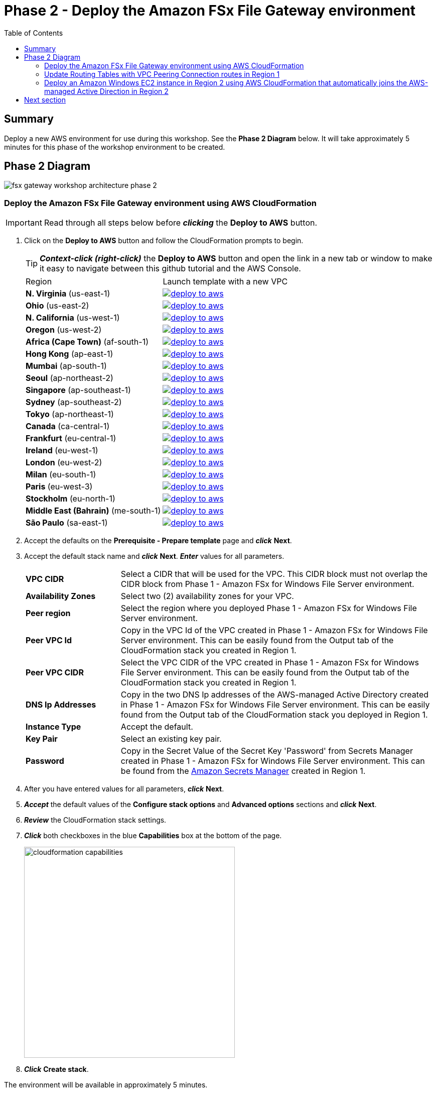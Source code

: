 = Phase 2 - Deploy the Amazon FSx File Gateway environment
:toc:
:icons:
:linkattrs:
:imagesdir: ../resources/images


== Summary

Deploy a new AWS environment for use during this workshop. See the *Phase 2 Diagram* below.
It will take approximately 5 minutes for this phase of the workshop environment to be created.

== Phase 2 Diagram

image::fsx-gateway-workshop-architecture-phase-2.png[align="center"]

=== Deploy the Amazon FSx File Gateway environment using AWS CloudFormation

IMPORTANT: Read through all steps below before *_clicking_* the *Deploy to AWS* button.

. Click on the *Deploy to AWS* button and follow the CloudFormation prompts to begin.
+
TIP: *_Context-click (right-click)_* the *Deploy to AWS* button and open the link in a new tab or window to make it easy to navigate between this github tutorial and the AWS Console.
+
|===
|Region | Launch template with a new VPC
| *N. Virginia* (us-east-1)
a| image::deploy-to-aws.png[link=https://console.aws.amazon.com/cloudformation/home?region=us-east-1#/stacks/new?stackName=fsx-gateway-workshop-fsxgw-environment&templateURL=https://s3.amazonaws.com/amazon-fsx/workshop/fsx-file-gateway/templates/fsx-gateway-workshop-fsxgw-environment.yaml]

| *Ohio* (us-east-2)
a| image::deploy-to-aws.png[link=https://console.aws.amazon.com/cloudformation/home?region=us-east-2#/stacks/new?stackName=fsx-gateway-workshop-fsxgw-environment&templateURL=https://s3.amazonaws.com/amazon-fsx/workshop/fsx-file-gateway/templates/fsx-gateway-workshop-fsxgw-environment.yaml]

| *N. California* (us-west-1)
a| image::deploy-to-aws.png[link=https://console.aws.amazon.com/cloudformation/home?region=us-west-1#/stacks/new?stackName=fsx-gateway-workshop-fsxgw-environment&templateURL=https://s3.amazonaws.com/amazon-fsx/workshop/fsx-file-gateway/templates/fsx-gateway-workshop-fsxgw-environment.yaml]

| *Oregon* (us-west-2)
a| image::deploy-to-aws.png[link=https://console.aws.amazon.com/cloudformation/home?region=us-west-2#/stacks/new?stackName=fsx-gateway-workshop-fsxgw-environment&templateURL=https://s3.amazonaws.com/amazon-fsx/workshop/fsx-file-gateway/templates/fsx-gateway-workshop-fsxgw-environment.yaml]

| *Africa (Cape Town)* (af-south-1)
a| image::deploy-to-aws.png[link=https://console.aws.amazon.com/cloudformation/home?region=af-south-1#/stacks/new?stackName=fsx-gateway-workshop-fsxgw-environment&templateURL=https://s3.amazonaws.com/amazon-fsx/workshop/fsx-file-gateway/templates/fsx-gateway-workshop-fsxgw-environment.yaml]

| *Hong Kong* (ap-east-1)
a| image::deploy-to-aws.png[link=https://console.aws.amazon.com/cloudformation/home?region=ap-east-1#/stacks/new?stackName=fsx-gateway-workshop-fsxgw-environment&templateURL=https://s3.amazonaws.com/amazon-fsx/workshop/fsx-file-gateway/templates/fsx-gateway-workshop-fsxgw-environment.yaml]

| *Mumbai* (ap-south-1)
a| image::deploy-to-aws.png[link=https://console.aws.amazon.com/cloudformation/home?region=ap-south-1#/stacks/new?stackName=fsx-gateway-workshop-fsxgw-environment&templateURL=https://s3.amazonaws.com/amazon-fsx/workshop/fsx-file-gateway/templates/fsx-gateway-workshop-fsxgw-environment.yaml]

| *Seoul* (ap-northeast-2)
a| image::deploy-to-aws.png[link=https://console.aws.amazon.com/cloudformation/home?region=ap-northeast-2#/stacks/new?stackName=fsx-gateway-workshop-fsxgw-environment&templateURL=https://s3.amazonaws.com/amazon-fsx/workshop/fsx-file-gateway/templates/fsx-gateway-workshop-fsxgw-environment.yaml]

| *Singapore* (ap-southeast-1)
a| image::deploy-to-aws.png[link=https://console.aws.amazon.com/cloudformation/home?region=ap-southeast-1#/stacks/new?stackName=fsx-gateway-workshop-fsxgw-environment&templateURL=https://s3.amazonaws.com/amazon-fsx/workshop/fsx-file-gateway/templates/fsx-gateway-workshop-fsxgw-environment.yaml]

| *Sydney* (ap-southeast-2)
a| image::deploy-to-aws.png[link=https://console.aws.amazon.com/cloudformation/home?region=ap-southeast-2#/stacks/new?stackName=fsx-gateway-workshop-fsxgw-environment&templateURL=https://s3.amazonaws.com/amazon-fsx/workshop/fsx-file-gateway/templates/fsx-gateway-workshop-fsxgw-environment.yaml]

| *Tokyo* (ap-northeast-1)
a| image::deploy-to-aws.png[link=https://console.aws.amazon.com/cloudformation/home?region=ap-northeast-1#/stacks/new?stackName=fsx-gateway-workshop-fsxgw-environment&templateURL=https://s3.amazonaws.com/amazon-fsx/workshop/fsx-file-gateway/templates/fsx-gateway-workshop-fsxgw-environment.yaml]

| *Canada* (ca-central-1)
a| image::deploy-to-aws.png[link=https://console.aws.amazon.com/cloudformation/home?region=ca-central-1#/stacks/new?stackName=fsx-gateway-workshop-fsxgw-environment&templateURL=https://s3.amazonaws.com/amazon-fsx/workshop/fsx-file-gateway/templates/fsx-gateway-workshop-fsxgw-environment.yaml]

| *Frankfurt* (eu-central-1)
a| image::deploy-to-aws.png[link=https://console.aws.amazon.com/cloudformation/home?region=eu-central-1#/stacks/new?stackName=fsx-gateway-workshop-fsxgw-environment&templateURL=https://s3.amazonaws.com/amazon-fsx/workshop/fsx-file-gateway/templates/fsx-gateway-workshop-fsxgw-environment.yaml]

| *Ireland* (eu-west-1)
a| image::deploy-to-aws.png[link=https://console.aws.amazon.com/cloudformation/home?region=eu-west-1#/stacks/new?stackName=fsx-gateway-workshop-fsxgw-environment&templateURL=https://s3.amazonaws.com/amazon-fsx/workshop/fsx-file-gateway/templates/fsx-gateway-workshop-fsxgw-environment.yaml]

| *London* (eu-west-2)
a| image::deploy-to-aws.png[link=https://console.aws.amazon.com/cloudformation/home?region=eu-west-2#/stacks/new?stackName=fsx-gateway-workshop-fsxgw-environment&templateURL=https://s3.amazonaws.com/amazon-fsx/workshop/fsx-file-gateway/templates/fsx-gateway-workshop-fsxgw-environment.yaml]

| *Milan* (eu-south-1)
a| image::deploy-to-aws.png[link=https://console.aws.amazon.com/cloudformation/home?region=eu-south-1#/stacks/new?stackName=fsx-gateway-workshop-fsxgw-environment&templateURL=https://s3.amazonaws.com/amazon-fsx/workshop/fsx-file-gateway/templates/fsx-gateway-workshop-fsxgw-environment.yaml]

| *Paris* (eu-west-3)
a| image::deploy-to-aws.png[link=https://console.aws.amazon.com/cloudformation/home?region=eu-west-3#/stacks/new?stackName=fsx-gateway-workshop-fsxgw-environment&templateURL=https://s3.amazonaws.com/amazon-fsx/workshop/fsx-file-gateway/templates/fsx-gateway-workshop-fsxgw-environment.yaml]

| *Stockholm* (eu-north-1)
a| image::deploy-to-aws.png[link=https://console.aws.amazon.com/cloudformation/home?region=eu-north-1#/stacks/new?stackName=fsx-gateway-workshop-fsxgw-environment&templateURL=https://s3.amazonaws.com/amazon-fsx/workshop/fsx-file-gateway/templates/fsx-gateway-workshop-fsxgw-environment.yaml]

| *Middle East (Bahrain)* (me-south-1)
a| image::deploy-to-aws.png[link=https://console.aws.amazon.com/cloudformation/home?region=me-south-1#/stacks/new?stackName=fsx-gateway-workshop-fsxgw-environment&templateURL=https://s3.amazonaws.com/amazon-fsx/workshop/fsx-file-gateway/templates/fsx-gateway-workshop-fsxgw-environment.yaml]

| *São Paulo* (sa-east-1)
a| image::deploy-to-aws.png[link=https://console.aws.amazon.com/cloudformation/home?region=sa-east-1#/stacks/new?stackName=fsx-gateway-workshop-fsxgw-environment&templateURL=https://s3.amazonaws.com/amazon-fsx/workshop/fsx-file-gateway/templates/fsx-gateway-workshop-fsxgw-environment.yaml]
|===
+
. Accept the defaults on the *Prerequisite - Prepare template* page and *_click_* *Next*.
+
. Accept the default stack name and *_click_* *Next*. *_Enter_* values for all parameters.
+
[cols="3,10"]
|===
| *VPC CIDR*
a| Select a CIDR that will be used for the VPC. This CIDR block must not overlap the CIDR block from Phase 1 - Amazon FSx for Windows File Server environment.

| *Availability Zones*
a| Select two (2) availability zones for your VPC.

| *Peer region*
a| Select the region where you deployed Phase 1 - Amazon FSx for Windows File Server environment.

| *Peer VPC Id*
a| Copy in the VPC Id of the VPC created in Phase 1 - Amazon FSx for Windows File Server environment. This can be easily found from the Output tab of the CloudFormation stack you created in Region 1.

| *Peer VPC CIDR*
a| Select the VPC CIDR of the VPC created in Phase 1 - Amazon FSx for Windows File Server environment. This can be easily found from the Output tab of the CloudFormation stack you created in Region 1.

| *DNS Ip Addresses*
a| Copy in the two DNS Ip addresses of the AWS-managed Active Directory created in Phase 1 - Amazon FSx for Windows File Server environment. This can be easily found from the Output tab of the CloudFormation stack you deployed in Region 1.

| *Instance Type*
a| Accept the default.

| *Key Pair*
a| Select an existing key pair.

| *Password*
a| Copy in the Secret Value of the Secret Key 'Password' from Secrets Manager created in Phase 1 - Amazon FSx for Windows File Server environment. This can be found from the link:https://console.aws.amazon.com/secretsmanager/[Amazon Secrets Manager] created in Region 1.

|===
+
. After you have entered values for all parameters, *_click_* *Next*.
. *_Accept_* the default values of the *Configure stack options* and *Advanced options* sections and *_click_* *Next*.
. *_Review_* the CloudFormation stack settings.
. *_Click_* both checkboxes in the blue *Capabilities* box at the bottom of the page.
+
image::cloudformation-capabilities.png[align="left", width=420]
+
. *_Click_* *Create stack*.

The environment will be available in approximately 5 minutes.

Do not move to the next section until CloudFormation stack has a status of CREATE_COMPLETE.

=== Update Routing Tables with VPC Peering Connection routes in Region 1

IMPORTANT: Read through all steps below before continuing.

IMPORTANT: This section must be completed in Region 1 where you deployed the Amazon FSx for Windows File Server environment.

Update the Private Routing Table and add a route to the VPC CIDR in Region 2 using the VPC Peering Connection

. From the link:https://console.aws.amazon.com/vpc/[Amazon VPC] console, select the AWS Region where you created the Region 1 - Amazon FSx for Windows File Server environment.
+
. *_Select_* *Route Tables* in the Virtual Private Cloud section in the left window frame.
+
. *_Select_* the *Private Route Table | fsx-gateway-workshop-fsxw-environment* route table.
+
. *_Select_* the *Routes* tab.
+
. *_Select_* *Edit routes*.
+
. *_Select_* *Add route*.
+
. *_Enter_* the VPC CIDR of the VPC created in Region 2 - Amazon FSx File Gateway environment. This can be found from the Output tab from the CloudFormation stack you deployed in Region 2. (e.g. 172.31.0.0/16)
+
. *_Select_* *Peering Connection* from the *Target* dropdown menu, then select the VPC peering connection created from the Phase 2 - Deploy the Amazon FSx File Gateway envionment CloudFormation stack. This can be easily found from the Output tab of the CloudFormation stack you deployed in Region 2.
+
. *_Select_* *Save routes* and *Close*.

=== Deploy an Amazon Windows EC2 instance in Region 2 using AWS CloudFormation that automatically joins the AWS-managed Active Direction in Region 2

IMPORTANT: Read through all steps below before *_clicking_* the *Deploy to AWS* button.

. Click on the *Deploy to AWS* button and follow the CloudFormation prompts to begin.
+
TIP: *_Context-click (right-click)_* the *Deploy to AWS* button and open the link in a new tab or window to make it easy to navigate between this github tutorial and the AWS Console.
+
|===
|Region | Launch template with a new VPC
| *N. Virginia* (us-east-1)
a| image::deploy-to-aws.png[link=https://console.aws.amazon.com/cloudformation/home?region=us-east-1#/stacks/new?stackName=fsx-gateway-workshop-fsxgw-environment&templateURL=https://s3.amazonaws.com/amazon-fsx/workshop/fsx-file-gateway/templates/fsx-gateway-workshop-windows-instance.yaml]

| *Ohio* (us-east-2)
a| image::deploy-to-aws.png[link=https://console.aws.amazon.com/cloudformation/home?region=us-east-2#/stacks/new?stackName=fsx-gateway-workshop-fsxgw-environment&templateURL=https://s3.amazonaws.com/amazon-fsx/workshop/fsx-file-gateway/templates/fsx-gateway-workshop-windows-instance.yaml]

| *N. California* (us-west-1)
a| image::deploy-to-aws.png[link=https://console.aws.amazon.com/cloudformation/home?region=us-west-1#/stacks/new?stackName=fsx-gateway-workshop-fsxgw-environment&templateURL=https://s3.amazonaws.com/amazon-fsx/workshop/fsx-file-gateway/templates/fsx-gateway-workshop-windows-instance.yaml]

| *Oregon* (us-west-2)
a| image::deploy-to-aws.png[link=https://console.aws.amazon.com/cloudformation/home?region=us-west-2#/stacks/new?stackName=fsx-gateway-workshop-fsxgw-environment&templateURL=https://s3.amazonaws.com/amazon-fsx/workshop/fsx-file-gateway/templates/fsx-gateway-workshop-windows-instance.yaml]

| *Africa (Cape Town)* (af-south-1)
a| image::deploy-to-aws.png[link=https://console.aws.amazon.com/cloudformation/home?region=af-south-1#/stacks/new?stackName=fsx-gateway-workshop-fsxgw-environment&templateURL=https://s3.amazonaws.com/amazon-fsx/workshop/fsx-file-gateway/templates/fsx-gateway-workshop-windows-instance.yaml]

| *Hong Kong* (ap-east-1)
a| image::deploy-to-aws.png[link=https://console.aws.amazon.com/cloudformation/home?region=ap-east-1#/stacks/new?stackName=fsx-gateway-workshop-fsxgw-environment&templateURL=https://s3.amazonaws.com/amazon-fsx/workshop/fsx-file-gateway/templates/fsx-gateway-workshop-windows-instance.yaml]

| *Mumbai* (ap-south-1)
a| image::deploy-to-aws.png[link=https://console.aws.amazon.com/cloudformation/home?region=ap-south-1#/stacks/new?stackName=fsx-gateway-workshop-fsxgw-environment&templateURL=https://s3.amazonaws.com/amazon-fsx/workshop/fsx-file-gateway/templates/fsx-gateway-workshop-windows-instance.yaml]

| *Seoul* (ap-northeast-2)
a| image::deploy-to-aws.png[link=https://console.aws.amazon.com/cloudformation/home?region=ap-northeast-2#/stacks/new?stackName=fsx-gateway-workshop-fsxgw-environment&templateURL=https://s3.amazonaws.com/amazon-fsx/workshop/fsx-file-gateway/templates/fsx-gateway-workshop-windows-instance.yaml]

| *Singapore* (ap-southeast-1)
a| image::deploy-to-aws.png[link=https://console.aws.amazon.com/cloudformation/home?region=ap-southeast-1#/stacks/new?stackName=fsx-gateway-workshop-fsxgw-environment&templateURL=https://s3.amazonaws.com/amazon-fsx/workshop/fsx-file-gateway/templates/fsx-gateway-workshop-windows-instance.yaml]

| *Sydney* (ap-southeast-2)
a| image::deploy-to-aws.png[link=https://console.aws.amazon.com/cloudformation/home?region=ap-southeast-2#/stacks/new?stackName=fsx-gateway-workshop-fsxgw-environment&templateURL=https://s3.amazonaws.com/amazon-fsx/workshop/fsx-file-gateway/templates/fsx-gateway-workshop-windows-instance.yaml]

| *Tokyo* (ap-northeast-1)
a| image::deploy-to-aws.png[link=https://console.aws.amazon.com/cloudformation/home?region=ap-northeast-1#/stacks/new?stackName=fsx-gateway-workshop-fsxgw-environment&templateURL=https://s3.amazonaws.com/amazon-fsx/workshop/fsx-file-gateway/templates/fsx-gateway-workshop-windows-instance.yaml]

| *Canada* (ca-central-1)
a| image::deploy-to-aws.png[link=https://console.aws.amazon.com/cloudformation/home?region=ca-central-1#/stacks/new?stackName=fsx-gateway-workshop-fsxgw-environment&templateURL=https://s3.amazonaws.com/amazon-fsx/workshop/fsx-file-gateway/templates/fsx-gateway-workshop-windows-instance.yaml]

| *Frankfurt* (eu-central-1)
a| image::deploy-to-aws.png[link=https://console.aws.amazon.com/cloudformation/home?region=eu-central-1#/stacks/new?stackName=fsx-gateway-workshop-fsxgw-environment&templateURL=https://s3.amazonaws.com/amazon-fsx/workshop/fsx-file-gateway/templates/fsx-gateway-workshop-windows-instance.yaml]

| *Ireland* (eu-west-1)
a| image::deploy-to-aws.png[link=https://console.aws.amazon.com/cloudformation/home?region=eu-west-1#/stacks/new?stackName=fsx-gateway-workshop-fsxgw-environment&templateURL=https://s3.amazonaws.com/amazon-fsx/workshop/fsx-file-gateway/templates/fsx-gateway-workshop-windows-instance.yaml]

| *London* (eu-west-2)
a| image::deploy-to-aws.png[link=https://console.aws.amazon.com/cloudformation/home?region=eu-west-2#/stacks/new?stackName=fsx-gateway-workshop-fsxgw-environment&templateURL=https://s3.amazonaws.com/amazon-fsx/workshop/fsx-file-gateway/templates/fsx-gateway-workshop-windows-instance.yaml]

| *Milan* (eu-south-1)
a| image::deploy-to-aws.png[link=https://console.aws.amazon.com/cloudformation/home?region=eu-south-1#/stacks/new?stackName=fsx-gateway-workshop-fsxgw-environment&templateURL=https://s3.amazonaws.com/amazon-fsx/workshop/fsx-file-gateway/templates/fsx-gateway-workshop-windows-instance.yaml]

| *Paris* (eu-west-3)
a| image::deploy-to-aws.png[link=https://console.aws.amazon.com/cloudformation/home?region=eu-west-3#/stacks/new?stackName=fsx-gateway-workshop-fsxgw-environment&templateURL=https://s3.amazonaws.com/amazon-fsx/workshop/fsx-file-gateway/templates/fsx-gateway-workshop-windows-instance.yaml]

| *Stockholm* (eu-north-1)
a| image::deploy-to-aws.png[link=https://console.aws.amazon.com/cloudformation/home?region=eu-north-1#/stacks/new?stackName=fsx-gateway-workshop-fsxgw-environment&templateURL=https://s3.amazonaws.com/amazon-fsx/workshop/fsx-file-gateway/templates/fsx-gateway-workshop-windows-instance.yaml]

| *Middle East (Bahrain)* (me-south-1)
a| image::deploy-to-aws.png[link=https://console.aws.amazon.com/cloudformation/home?region=me-south-1#/stacks/new?stackName=fsx-gateway-workshop-fsxgw-environment&templateURL=https://s3.amazonaws.com/amazon-fsx/workshop/fsx-file-gateway/templates/fsx-gateway-workshop-windows-instance.yaml]

| *São Paulo* (sa-east-1)
a| image::deploy-to-aws.png[link=https://console.aws.amazon.com/cloudformation/home?region=sa-east-1#/stacks/new?stackName=fsx-gateway-workshop-fsxgw-environment&templateURL=https://s3.amazonaws.com/amazon-fsx/workshop/fsx-file-gateway/templates/fsx-gateway-workshop-windows-instance.yaml]
|===
+
. Accept the defaults on the *Prerequisite - Prepare template* page and *_click_* *Next*.
+
. Accept the default stack name and *_click_* *Next*. *_Enter_* values for all parameters.
+
[cols="3,10"]
|===
| *Instance Type*
a| Accept the default.

| *Password*
a| Copy in the Secret Value of the Secret Key 'Password' from Secrets Manager created in Phase 1 - Amazon FSx for Windows File Server environment. This can be found from the link:https://console.aws.amazon.com/secretsmanager/[Amazon Secrets Manager] created in Region 1.

| *Subnet*
a| *_Select_* the *Public Subnet 1 - fsx-gateway-workshop-fsxgw-environment* subnet.

| *Security Group*
a| Select the *..-fsx-gateway-workshop-fsxgw-environment-WindowsSecurityGroup-..* security group.

| *Key Pair*
a| Select an existing key pair.

|===
+
. After you have entered values for all parameters, *_click_* *Next*.
. *_Accept_* the default values of the *Configure stack options* and *Advanced options* sections and *_click_* *Next*.
. *_Review_* the CloudFormation stack settings.
. *_Click_* both checkboxes in the blue *Capabilities* box at the bottom of the page.
+
image::cloudformation-capabilities.png[align="left", width=420]
+
. *_Click_* *Create stack*.

The environment will be available in approximately 5 minutes.

Do not move to the next section until CloudFormation stack has a status of CREATE_COMPLETE.

== Next section

Click the button below to go to the next section.

image::create-fsx-gateway.png[link=../04-create-fsx-gateway/, align="right",width=420]
